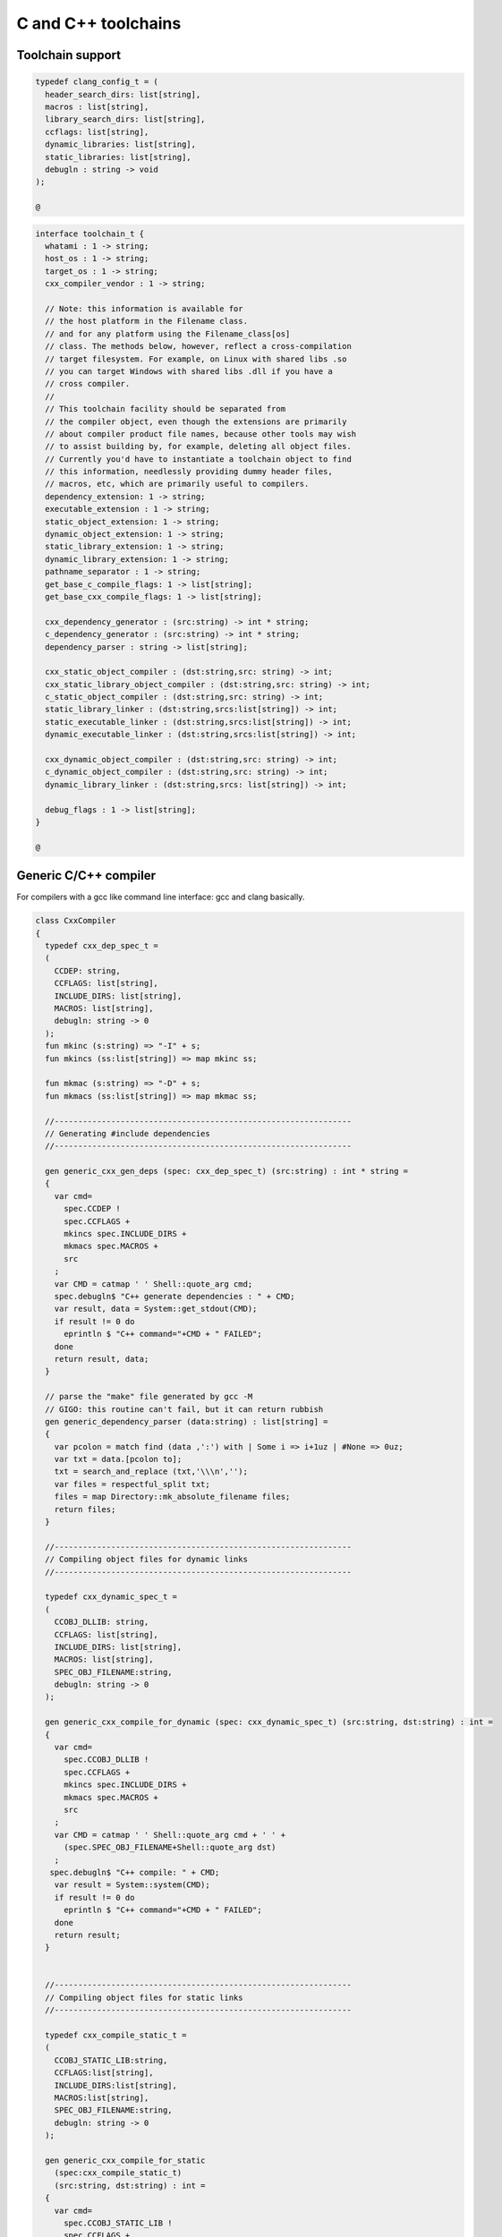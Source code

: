 
====================
C and C++ toolchains
====================







Toolchain support
=================


.. code-block:: felix

   
   typedef clang_config_t = (
     header_search_dirs: list[string],
     macros : list[string],
     library_search_dirs: list[string],
     ccflags: list[string],
     dynamic_libraries: list[string],
     static_libraries: list[string],
     debugln : string -> void
   );
   
   @

.. code-block:: felix

   interface toolchain_t {
     whatami : 1 -> string;
     host_os : 1 -> string;
     target_os : 1 -> string;
     cxx_compiler_vendor : 1 -> string;
   
     // Note: this information is available for
     // the host platform in the Filename class.
     // and for any platform using the Filename_class[os]
     // class. The methods below, however, reflect a cross-compilation
     // target filesystem. For example, on Linux with shared libs .so
     // you can target Windows with shared libs .dll if you have a
     // cross compiler.
     //
     // This toolchain facility should be separated from
     // the compiler object, even though the extensions are primarily
     // about compiler product file names, because other tools may wish
     // to assist building by, for example, deleting all object files.
     // Currently you'd have to instantiate a toolchain object to find
     // this information, needlessly providing dummy header files,
     // macros, etc, which are primarily useful to compilers.
     dependency_extension: 1 -> string;
     executable_extension : 1 -> string;
     static_object_extension: 1 -> string;
     dynamic_object_extension: 1 -> string;
     static_library_extension: 1 -> string;
     dynamic_library_extension: 1 -> string;
     pathname_separator : 1 -> string;
     get_base_c_compile_flags: 1 -> list[string];
     get_base_cxx_compile_flags: 1 -> list[string];
   
     cxx_dependency_generator : (src:string) -> int * string;
     c_dependency_generator : (src:string) -> int * string;
     dependency_parser : string -> list[string];
   
     cxx_static_object_compiler : (dst:string,src: string) -> int;
     cxx_static_library_object_compiler : (dst:string,src: string) -> int;
     c_static_object_compiler : (dst:string,src: string) -> int;
     static_library_linker : (dst:string,srcs:list[string]) -> int;
     static_executable_linker : (dst:string,srcs:list[string]) -> int;
     dynamic_executable_linker : (dst:string,srcs:list[string]) -> int;
   
     cxx_dynamic_object_compiler : (dst:string,src: string) -> int;
     c_dynamic_object_compiler : (dst:string,src: string) -> int;
     dynamic_library_linker : (dst:string,srcs: list[string]) -> int;
   
     debug_flags : 1 -> list[string];
   }
   
   @

Generic C/C++ compiler
======================

For compilers with a gcc like command line interface: 
gcc and clang basically.


.. code-block:: felix

   class CxxCompiler
   {
     typedef cxx_dep_spec_t = 
     (
       CCDEP: string,
       CCFLAGS: list[string],
       INCLUDE_DIRS: list[string],
       MACROS: list[string],
       debugln: string -> 0
     );
     fun mkinc (s:string) => "-I" + s;
     fun mkincs (ss:list[string]) => map mkinc ss;
   
     fun mkmac (s:string) => "-D" + s;
     fun mkmacs (ss:list[string]) => map mkmac ss;
   
     //---------------------------------------------------------------
     // Generating #include dependencies
     //---------------------------------------------------------------
   
     gen generic_cxx_gen_deps (spec: cxx_dep_spec_t) (src:string) : int * string =
     {
       var cmd=
         spec.CCDEP !
         spec.CCFLAGS +
         mkincs spec.INCLUDE_DIRS + 
         mkmacs spec.MACROS + 
         src
       ;
       var CMD = catmap ' ' Shell::quote_arg cmd;
       spec.debugln$ "C++ generate dependencies : " + CMD;
       var result, data = System::get_stdout(CMD);
       if result != 0 do
         eprintln $ "C++ command="+CMD + " FAILED";
       done
       return result, data;
     }
   
     // parse the "make" file generated by gcc -M
     // GIGO: this routine can't fail, but it can return rubbish
     gen generic_dependency_parser (data:string) : list[string] =
     {
       var pcolon = match find (data ,':') with | Some i => i+1uz | #None => 0uz;
       var txt = data.[pcolon to];
       txt = search_and_replace (txt,'\\\n','');
       var files = respectful_split txt;
       files = map Directory::mk_absolute_filename files;
       return files;
     }
   
     //---------------------------------------------------------------
     // Compiling object files for dynamic links
     //---------------------------------------------------------------
   
     typedef cxx_dynamic_spec_t = 
     (
       CCOBJ_DLLIB: string,
       CCFLAGS: list[string],
       INCLUDE_DIRS: list[string],
       MACROS: list[string],
       SPEC_OBJ_FILENAME:string,
       debugln: string -> 0
     );
   
     gen generic_cxx_compile_for_dynamic (spec: cxx_dynamic_spec_t) (src:string, dst:string) : int =
     {
       var cmd=
         spec.CCOBJ_DLLIB !
         spec.CCFLAGS +
         mkincs spec.INCLUDE_DIRS + 
         mkmacs spec.MACROS + 
         src
       ;
       var CMD = catmap ' ' Shell::quote_arg cmd + ' ' +
         (spec.SPEC_OBJ_FILENAME+Shell::quote_arg dst)
       ;
      spec.debugln$ "C++ compile: " + CMD;
       var result = System::system(CMD);
       if result != 0 do
         eprintln $ "C++ command="+CMD + " FAILED";
       done
       return result;
     }
   
   
     //---------------------------------------------------------------
     // Compiling object files for static links
     //---------------------------------------------------------------
   
     typedef cxx_compile_static_t =
     (
       CCOBJ_STATIC_LIB:string,
       CCFLAGS:list[string], 
       INCLUDE_DIRS:list[string],
       MACROS:list[string], 
       SPEC_OBJ_FILENAME:string,
       debugln: string -> 0
     );
   
     gen generic_cxx_compile_for_static 
       (spec:cxx_compile_static_t)
       (src:string, dst:string) : int =
     {
       var cmd=
         spec.CCOBJ_STATIC_LIB !
         spec.CCFLAGS +
         mkincs spec.INCLUDE_DIRS + 
         mkmacs spec.MACROS +
         src
       ;
       var CMD = catmap ' ' Shell::quote_arg cmd + ' ' + 
         (spec.SPEC_OBJ_FILENAME+Shell::quote_arg dst)
       ;
   
       spec.debugln$ "C++ command="+CMD;
       var result=System::system(CMD);
   
       if result != 0 do
         eprintln$ "C++ compilation "+src+" failed";
       done
       return result;
   
     }
   
   
     //---------------------------------------------------------------
     // Making a shared library or DLL
     //---------------------------------------------------------------
   
     typedef link_lib_dynamic_spec_t = 
     (
       CCLINK_DLLIB: string,
       CCFLAGS: list[string],
       EXT_SHARED_OBJ:string,
       SPEC_EXE_FILENAME: string,
       LINK_STRINGS: list[string],
       debugln: string -> 0
     );
   
     gen generic_link_lib_dynamic 
       (spec:link_lib_dynamic_spec_t) 
       (cppos: list[string],
       LINKER_OUTPUT_FILENAME:string)
     : int = 
     {
       var cmd =
         spec.CCLINK_DLLIB !
         spec.CCFLAGS +
         cppos
       ;
       // This weird shit is because Unix use -o filename (space)
       // But Windows uses /Fefilename (no space)
       var CMD = catmap ' ' Shell::quote_arg cmd + ' ' +
         spec.SPEC_EXE_FILENAME+Shell::quote_arg LINKER_OUTPUT_FILENAME+ ' ' +
         catmap ' ' Shell::quote_arg spec.LINK_STRINGS
       ;
       spec.debugln$ "Link command="+CMD;
       var result = System::system(CMD);
       if result != 0 do
         eprintln $ "Dynamic link command="+CMD + " FAILED";
       done
       return result;
     }
   
   
     //---------------------------------------------------------------
     // Making a executable which uses shared libraroes
     //---------------------------------------------------------------
   
     typedef generic_link_exe_dynamic_t =
     (
       CCLINK_STATIC: string, // yeah, weird, but it means linker for executables ..
       CCFLAGS: list[string],
       SPEC_EXE_FILENAME: string,
       LINK_STRINGS: list[string],
       debugln: string->0
     );
   
     gen generic_link_exe_dynamic
       (spec:generic_link_exe_dynamic_t) 
       (cppos:list[string], LINKER_OUTPUT_FILENAME:string) : int =
     {
   /*
   println$ "[generic_link_exe_dynamic] cppos=" + cppos.str;
   println$ "[generic_link_exe_dynamic] link strings=" + spec.LINK_STRINGS.str;
   */
       var CMD =
           Shell::quote_arg spec.CCLINK_STATIC + ' ' +
           catmap ' ' Shell::quote_arg spec.CCFLAGS + ' ' +
           (spec.SPEC_EXE_FILENAME+Shell::quote_arg(LINKER_OUTPUT_FILENAME)) + ' ' +
           catmap ' ' Shell::quote_arg cppos + ' ' +
           catmap ' ' Shell::quote_arg spec.LINK_STRINGS
       ;
   
       spec.debugln$ "Link command="+CMD;
       var result=System::system(CMD);
       if result != 0 do
         eprintln$ "Link command="+CMD+ " FAILED";
       done 
       return result;
     }
   
     //---------------------------------------------------------------
     // Making a fully linked statically executable
     //---------------------------------------------------------------
   
     typedef generic_link_exe_static_t =
     (
       CCLINK_STATIC: string,
       CCFLAGS: list[string],
       SPEC_EXE_FILENAME: string,
       LINK_STRINGS: list[string],
       debugln: string->0
     );
   
     gen generic_link_exe_static 
       (spec:generic_link_exe_static_t) 
       (cppos:list[string], LINKER_OUTPUT_FILENAME:string) : int =
     {
       var CMD =
           Shell::quote_arg spec.CCLINK_STATIC + ' ' +
           catmap ' ' Shell::quote_arg spec.CCFLAGS + ' ' +
           (spec.SPEC_EXE_FILENAME+Shell::quote_arg(LINKER_OUTPUT_FILENAME)) + ' ' +
           catmap ' ' Shell::quote_arg cppos + ' ' +
           catmap ' ' Shell::quote_arg spec.LINK_STRINGS
       ;
   
       spec.debugln$ "Link command="+CMD;
       var result=System::system(CMD);
       if result != 0 do
         eprintln$ "Link command="+CMD+ " FAILED";
       done 
       return result;
     }
   
     //---------------------------------------------------------------
     // Making a library archive
     //---------------------------------------------------------------
     typedef generic_lib_static_t =
     (
       CCLINK_STATIC_LIB: string,
       CCFLAGS : list[string],
       SPEC_LIB_FILENAME: string,
       debugln: string->0
     );
   
     gen generic_static_library 
       (spec:generic_lib_static_t) 
       (cppos:list[string], LINKER_OUTPUT_FILENAME:string) : int =
     {
       var CMD =
           Shell::quote_arg(spec.CCLINK_STATIC_LIB) + ' ' +
           catmap ' ' Shell::quote_arg spec.CCFLAGS + ' ' +
           (spec.SPEC_LIB_FILENAME+Shell::quote_arg(LINKER_OUTPUT_FILENAME)) + ' ' +
           catmap ' ' Shell::quote_arg cppos
       ;
   
       spec.debugln$ "Library archive command="+CMD;
       var result=System::system(CMD);
       if result != 0 do
         eprintln$ "Library archive command="+CMD+ " FAILED";
       done 
       return result;
     }
   
   
   }
   
   @
   

Dependency Checker
==================

The dependency checker is used to examine a single C or C++
source file and check if the file, or any of dependencies,
has changed. To do this it records a dependency file with a ".d"
suffix as its output which lists all the files which are
depended on as well as the command line switches used
to invoke the compiler. The dependent file list is generated
by the underlying compiler, which must support this ability.


.. code-block:: felix

   include "std/felix/toolchain_interface";
   
     gen cxx_depcheck (tc: toolchain_t, src:string, dst:string) : bool = 
     {
       fun == (a:list[string], b:list[string]) =
       { 
         match a,b with
         | #Empty,Empty => return true;
         | Cons (h1,t1), Cons (h2,t2) => 
            if h1 != h2 do
              return false;
            done
            return t1 == t2; // tail call
         | _ =>return false;
         endmatch;
       }
   
       fun maxf (t:double) (f:string) => max (t, FileStat::dfiletime (f, #FileStat::future_time));
   
       var new_switches = cat ' ' #(tc.get_base_cxx_compile_flags);
   
       var result, deps = tc.cxx_dependency_generator (src=src);
       if result != 0 do
         println$ "[flx_depchk] C++ Dependency generator FAILED on " + src;
         return false;
       done
       var newdeps = tc.dependency_parser deps;
       var depfile = dst + ".d";
       var olddeptxt = load depfile;
       var old_switches, olddeps = 
         match filter (fun (s:string)=> s != "") (split (olddeptxt,"\n")) with
         | h ! t => h,t
         | _ => "",Empty[string]
       ;
   
       var samedeps = new_switches == old_switches and newdeps == olddeps;
       //if not samedeps do
       //  println$ "DEPS CHANGED"; 
       //  println$ "Old deps = " + olddeps.str;
       //  println$ "New deps = " + newdeps.str;
       //done
       save$ depfile, new_switches ! newdeps;
       var fresh = samedeps and #{
         var t = fold_left maxf #FileStat::past_time newdeps;
         return t < FileStat::dfiletime (dst, #FileStat::past_time);
       };
       //println$ "[flx] Output " + dst + " is " + if fresh then "FRESH" else "STALE" endif;
       return fresh;
     }
   
     gen c_depcheck (tc: toolchain_t, src:string, dst:string) : bool = 
     {
       fun == (a:list[string], b:list[string]) =
       { 
         match a,b with
         | #Empty,Empty =>  return true;
         | Cons (h1,t1), Cons (h2,t2) => 
            if h1 != h2 do
              return false;
            done
            return t1 == t2; // tail call
         | _ => return false;
         endmatch;
       }
   
       fun maxf (t:double) (f:string) =>
         max(t, FileStat::dfiletime (f, #FileStat::future_time))
       ;
   
       var new_switches = cat ' ' #(tc.get_base_c_compile_flags);
       var result, deps = tc.c_dependency_generator (src=src);
       if result != 0 do
         println$ "[flx_depchk] C Dependency generator FAILED on " + src;
         return false;
       done
       var newdeps = tc.dependency_parser deps;
       var depfile = dst + ".d";
       var olddeptxt = load depfile;
       var old_switches, olddeps = 
         match filter (fun (s:string)=> s != "") (split (olddeptxt,"\n")) with
         | h ! t => h,t
         | _ => "",Empty[string]
       ;
   
       var samedeps = new_switches == old_switches and newdeps == olddeps;
       save$ depfile, new_switches ! newdeps;
       var fresh = samedeps and #{
         var t = fold_left maxf #FileStat::past_time newdeps;
         return t < FileStat::dfiletime (dst, #FileStat::past_time);
       };
       //println$ "[flx] Output " + dst + " is " + if fresh then "FRESH" else "STALE" endif;
       return fresh;
     }
   
   
   @
   

Library Builder
===============

Builds a complete library from a flx_pkgconfig database
specification. Used by the flx_build_rtl tool.


.. code-block:: felix

   include "std/felix/toolchain_clang_config";
   include "std/felix/flx_pkg"; // only for "fix2word_flags"
   include "std/felix/flx_cp";
   include "std/felix/flx/flx_depchk";
   
   class FlxLibBuild
   {
     private fun / (x:string,y:string) => Filename::join(x,y);
   
     noinline gen make_lib 
     (
       db: FlxPkgConfig::FlxPkgConfigQuery_t,  
       toolchain-maker: clang_config_t -> toolchain_t, 
       src_dir:string, 
       target_dir:string, 
       share_rtl:string,
       pkg:string, 
       tmpdir:string,
       static_only:bool,
       debug: bool
     ) () : bool = 
     {
       proc dbug (x:string) => if debug call println$ '[make_lib: '+pkg+']' x;
   
       proc ehandler () {
         eprintln$ "toolchain: make_lib failed, temporary ehandler invoked";
         System::exit 1;
       }
   
   
       println$ "------------";
       println$ "Make lib " + pkg;
       println$ "------------";
       var srcdir = db.getpkgfielddflt ehandler (pkg,"srcdir");
       var srcpath = src_dir / srcdir;
   println$ "[make_lib] source directory " + srcpath;
   
       var build_includes= db.getpkgfield ehandler (pkg,"build_includes");
       var result3,ddeps= db.query$ list$ pkg, "--keepleftmost", "--field=requires_dlibs";
       ddeps = FlxPkg::fix2word_flags ddeps;
       var deps = db.getpkgfield ehandler (pkg,"Requires");
       var result,depdlibs =  db.query("--field=provides_dlib"+deps); // packaged dlibs
       var macros = db.getpkgfield ehandler (pkg,"macros");
       var result2,ccflags = db.query$ list$ pkg, "--keepleftmost", "--field=cflags";
       var config = 
         (
           header_search_dirs= list[string] (target_dir, srcpath, share_rtl)+build_includes,
           macros= macros,
           ccflags = ccflags,
           library_search_dirs= list[string] ("-L"+target_dir), // HACK!!!
           dynamic_libraries= ddeps+depdlibs,
           static_libraries= Empty[string],
           debugln = dbug
         )
       ;
       var toolchain = toolchain-maker config;
       println$ #(toolchain.whatami);
       var headers = db.getpkgfielddflt ehandler (pkg,"headers");
       if headers == "" do headers = r".*\.h(pp)?"; println$ "copying all header files"; done
       var hsrc, hdst = "","";
       match split (headers, ">") with
       | #Empty => ;
       | Cons (h,#Empty) => hsrc = h;
       | Cons (h,Cons (d,#Empty)) => hsrc = h; hdst = d;
       | _ => println$ "Header file too many > characters " + headers;
       endmatch;
   
       if hdst == "" do hdst = "${0}"; done
       println$ "Copying headers " + hsrc + " > " + hdst;
       CopyFiles::copyfiles (srcpath, hsrc,target_dir/hdst,true, true);
   
       var pats = db.getpkgfield ehandler (pkg,"src");
       var pat = catmap '|' (fun (x:string)=>"("+x+")") pats;
     //println$ "Finding Sources in "+srcpath;
     //println$ "Matching pattern "+pat;
       var files = FileSystem::regfilesin (srcpath,pat);
     //println$ "Sources = " + str files;
       if not static_only 
       do 
         begin
           fun objname (file:string) => let 
               dstobj = file.Filename::strip_extension + #(toolchain.dynamic_object_extension) in
               tmpdir/ dstobj
           ;
   
           for file in files do
             var srcfile = srcpath/ file;
             var dst = objname file;
             Directory::mkdirs (Filename::dirname dst);
             match Filename::get_extension srcfile with
             | x when x == ".cc" or x == ".cpp" =>
               var fresh = cxx_depcheck (toolchain, srcfile, dst);
               if fresh do
                 println$ "C++: Up to date [dynamic] " + file " -> " + objname file;
                 result = 0;
               else
                 println$ "C++: Compiling  [dynamic] " + file " -> " + objname file;
                 result = toolchain.cxx_dynamic_object_compiler (src=srcfile, dst=dst);
               done
             | ".c" =>
               fresh = c_depcheck (toolchain, srcfile, dst);
               if fresh do
                 println$ "C:   Up to date [dynamic] " + file " -> " + objname file;
                 result = 0;
               else
                 println$ "C:   Compiling  [dynamic] " + file " -> " + objname file;
                 result = toolchain.c_dynamic_object_compiler (src=srcfile, dst=dst) ;
               done
   
             | x => 
               println$ "Unknown extension " + x; 
               goto bad;
             endmatch
             ;
             if result != 0 do
               println$ "Compiler result " + str result;
               goto bad;
             done
           done
   
           var objs = map objname files;
           var libname = 
             let dlib_root = db.getpkgfield1 ehandler (pkg,"provides_dlib") in
             if prefix (dlib_root,"-l") then "lib"+dlib_root.[2 to]
             elif prefix (dlib_root,"/DEFAULTLIB:") then dlib_root.[12 to]
             else dlib_root 
             endif
             +#(toolchain.dynamic_library_extension)
           ;
           var dstlib = target_dir/libname;
           println$ "Dynamic Linking library " + dstlib;
           result = toolchain.dynamic_library_linker(srcs=objs, dst=dstlib);
           if result != 0 do
             println$ "Linker result " + str result;
             goto bad;
           done
         end 
       done
   
       begin
         fun objname (file:string) => let 
             dstobj = file.Filename::strip_extension + #(toolchain.static_object_extension) in
             tmpdir/ dstobj
         ;
   
         for file in files do
           var srcfile = srcpath/ file;
           var dst = objname file;
           Directory::mkdirs (Filename::dirname dst);
           match Filename::get_extension srcfile with
           | x when x == ".cc" or x == ".cpp" =>
             var fresh = cxx_depcheck (toolchain, srcfile, dst);
             if fresh do
               println$ "C++: Up to date [static] " + file " -> " + objname file;
               result = 0;
             else 
               println$ "C++: Compiling [static] " + file " -> " + objname file;
               result = toolchain.cxx_static_library_object_compiler (src=srcfile, dst=dst);
             done
           | ".c" =>
             fresh = c_depcheck (toolchain, srcfile, dst);
             if fresh do
               println$ "C:   Up to date [static] " + file " -> " + objname file;
               result = 0;
             else
               println$ "C:   Compiling [static] " + file " -> " + objname file;
               result = toolchain.c_static_object_compiler (src=srcfile, dst=dst);
             done
           | x => println$ 
             "Unknown extension " + x; 
             println$ "Compiler result " + str result;
             goto bad;
           endmatch
           ;
           if result != 0 do
             println$ "Compiler result " + str result;
             goto bad;
           done
         done
   
         var objs = map objname files;
         var libname = 
           let dlib_root = db.getpkgfield1 ehandler (pkg,"provides_slib") in
           if prefix (dlib_root,"-l") then  "lib"+dlib_root.[2 to]
           elif prefix (dlib_root,"/DEFAULTLIB:") then dlib_root.[12 to]
           else dlib_root 
           endif
           +#(toolchain.static_library_extension);
         ;
         var dstlib = target_dir/libname;
         println$ "Static Linking Library " + dstlib;
         result = toolchain.static_library_linker(srcs=objs, dst=dstlib);
         if result != 0 do
           println$ "Linker result " + str result;
           goto bad;
         done
       end 
       return true;
   bad:>
       return false;
     }
   }
   
   @
   

Toolchains
==========

Toolchains for specific vendor compilers and operating
system combinations.

Each specific toolchain is an object which implements
the toolchain interface.


Object for gcc on Linux
-----------------------


.. code-block:: felix

   include "std/felix/toolchain_interface";
   include "std/felix/toolchain_clang_config";
   include "std/felix/flx_cxx";
   
   object toolchain_gcc_linux (config:clang_config_t) implements toolchain_t = 
   {
   
     var cxx_compile_warning_flags = list$ "-w",
       "-Wfatal-errors",
       "-Wno-invalid-offsetof",
       "-Wno-parentheses",
       "-Wno-unused-variable",
       "-Wno-unused-label",
       "-Wno-unused-function",
       "-Wno-sign-compare",
       "-Wno-missing-braces"
     ;
     var c_compile_warning_flags = list[string]$ "-w", "-Wfatal-errors";
     var c_compiler = "gcc";
     var cxx_compiler = "g++";
     var linker = "g++";
     var ccflags_for_dynamic_link = list[string] ("-shared");
     var base_c_compile_flags =
       "-D_POSIX" ! "-g" ! "-c" ! "-O1" ! "-fno-common"
       ! "-fno-strict-aliasing" ! (c_compile_warning_flags+config.ccflags)
     ;
     var base_cxx_compile_flags = 
       "-D_POSIX" ! "-g"! "-c" ! "-O1" ! "-fno-common"
       ! "-fno-strict-aliasing" ! "-std=gnu++11" ! (cxx_compile_warning_flags+config.ccflags)
     ;
   
     method fun whatami () => "toolchain_gcc_linux (version 2)";
     method fun host_os () => "LINUX";
     method fun target_os () => "LINUX";
     method fun cxx_compiler_vendor () => "GNU";
   
     method fun dependency_extension () => ".d";
     method fun executable_extension () => "";
     method fun static_object_extension () => "_static.o";
     method fun dynamic_object_extension () => "_dynamic.o";
     method fun static_library_extension () => ".a";
     method fun dynamic_library_extension () => ".so";
     method fun pathname_separator () => "/";
     method fun debug_flags () =>list[string] "-g";
     method fun get_base_c_compile_flags () => base_c_compile_flags;
     method fun get_base_cxx_compile_flags () => base_cxx_compile_flags;
   
   // Boilerplate 
   
     method gen c_dependency_generator (spec:(src:string)) =
     {
        var result, data = 
          CxxCompiler::generic_cxx_gen_deps 
          (
             CCDEP=c_compiler,
             CCFLAGS = "-MM" ! "-D_POSIX" ! config.ccflags,
             INCLUDE_DIRS=config.header_search_dirs,
             MACROS=config.macros,
             debugln = config.debugln
          )
          (spec.src)
        ;
        return result, data;
     }
   
     method gen cxx_dependency_generator (spec:(src:string)) =
     {
        var result, data = 
          CxxCompiler::generic_cxx_gen_deps 
          (
             CCDEP=cxx_compiler,
             CCFLAGS = "-MM" ! "-D_POSIX" ! "-std=gnu++11" ! config.ccflags,
             INCLUDE_DIRS=config.header_search_dirs,
             MACROS=config.macros,
             debugln = config.debugln
          )
          (spec.src)
        ;
        return result, data;
     }
   
     method gen dependency_parser (data:string) : list[string] =>
        CxxCompiler::generic_dependency_parser data
     ;
    
     method gen c_static_object_compiler (spec:(dst:string, src:string)) : int = 
     {
       var result = 
         CxxCompiler::generic_cxx_compile_for_static
         (
           CCOBJ_STATIC_LIB = c_compiler, 
           CCFLAGS = "-fvisibility=hidden" ! base_c_compile_flags,
           INCLUDE_DIRS = config.header_search_dirs,
           MACROS = config.macros,
           SPEC_OBJ_FILENAME = "-o ",
           debugln = config.debugln
         ) 
         (spec.src, spec.dst)
       ;
       return result;
     }
   
     method gen c_dynamic_object_compiler (spec:(dst:string, src:string)) : int = 
     {
       var result = 
         CxxCompiler::generic_cxx_compile_for_dynamic 
         (
           CCOBJ_DLLIB = c_compiler, 
           CCFLAGS = "-fPIC" ! "-fvisibility=hidden" ! base_c_compile_flags,
           INCLUDE_DIRS = config.header_search_dirs,
           MACROS = config.macros,
           SPEC_OBJ_FILENAME = "-o ",
           debugln = config.debugln
         ) 
         (spec.src, spec.dst)
       ;
       return result;
     }
   
   
     method gen cxx_static_object_compiler (spec:(dst:string, src:string)) : int = 
     {
       var result = 
         CxxCompiler::generic_cxx_compile_for_static
         (
           CCOBJ_STATIC_LIB = cxx_compiler, 
           CCFLAGS = "-fvisibility=hidden" !"-g"! "-c" ! "-O1" ! "-fno-common"! "-fno-strict-aliasing" 
             ! "-D_POSIX" ! "-std=gnu++11" ! "-D_GLIBCXX_USE_CXX11_ABI=1"
             ! (cxx_compile_warning_flags+config.ccflags),
           INCLUDE_DIRS = config.header_search_dirs,
           MACROS = config.macros,
           SPEC_OBJ_FILENAME = "-o ",
           debugln = config.debugln
         ) 
         (spec.src, spec.dst)
       ;
       return result;
     }
   
     method gen cxx_static_library_object_compiler (spec:(dst:string, src:string)) : int = 
     {
       var result = 
         CxxCompiler::generic_cxx_compile_for_static
         (
           CCOBJ_STATIC_LIB = cxx_compiler, 
           CCFLAGS = "-fvisibility=hidden" ! "-D_GLIBCXX_USE_CXX11_ABI=1"!base_cxx_compile_flags,
           INCLUDE_DIRS = config.header_search_dirs,
           MACROS = "FLX_STATIC_LINK"+config.macros,
           SPEC_OBJ_FILENAME = "-o ",
           debugln = config.debugln
         ) 
         (spec.src, spec.dst)
       ;
       return result;
     }
   
     method gen cxx_dynamic_object_compiler (spec:(dst:string, src:string)) : int = 
     {
       var result = 
         CxxCompiler::generic_cxx_compile_for_dynamic 
         (
           CCOBJ_DLLIB = linker, 
           CCFLAGS = "-fPIC" ! "-fvisibility=hidden" ! "-D_GLIBCXX_USE_CXX11_ABI=1"! base_cxx_compile_flags,
           INCLUDE_DIRS = config.header_search_dirs,
           MACROS = config.macros,
           SPEC_OBJ_FILENAME = "-o ",
           debugln = config.debugln
         ) 
         (spec.src, spec.dst)
       ;
       return result;
     }
   
     method gen static_library_linker (spec:(dst:string, srcs:list[string])): int =
     {
       var result =
         CxxCompiler::generic_static_library
         (
           CCLINK_STATIC_LIB = "ar", 
           CCFLAGS = list[string]("-rcs"),
           SPEC_LIB_FILENAME = "",
           debugln = config.debugln
         )  
         (spec.srcs, spec.dst)
       ;
       return result;
     } 
   
     method gen static_executable_linker  (spec:(dst:string, srcs:list[string])) : int = 
     {
       var result =
         CxxCompiler::generic_link_exe_static
         (
           CCLINK_STATIC = linker,
           CCFLAGS = Empty[string],
           SPEC_EXE_FILENAME = "-o ",
           LINK_STRINGS = config.library_search_dirs + config.static_libraries,
           debugln = config.debugln
         )  
         (spec.srcs, spec.dst)
       ;
       return result;
     }
   
     method gen dynamic_executable_linker  (spec:(dst:string, srcs:list[string])) : int = 
     {
       var result =
         CxxCompiler::generic_link_exe_dynamic
         (
           CCLINK_STATIC = linker,
           CCFLAGS = Empty[string],
           SPEC_EXE_FILENAME = "-o ",
           LINK_STRINGS = config.library_search_dirs + config.dynamic_libraries,
           debugln = config.debugln
         )  
         (spec.srcs, spec.dst)
       ;
       return result;
     }
   
     method gen dynamic_library_linker (spec:(dst:string,srcs:list[string])) : int = 
     {
       var result = 
         CxxCompiler::generic_link_lib_dynamic 
         (
           CCLINK_DLLIB = linker,
           CCFLAGS = ccflags_for_dynamic_link,
           EXT_SHARED_OBJ = #dynamic_library_extension,
           SPEC_EXE_FILENAME = "-o ",
           LINK_STRINGS = config.library_search_dirs + config.dynamic_libraries, 
           debugln = config.debugln
         )
         (spec.srcs, spec.dst)
       ;
       return result;
     }
   }
   
   @
   

Object for gcc on OSX
---------------------


.. code-block:: felix

   include "std/felix/toolchain_interface";
   include "std/felix/toolchain_clang_config";
   include "std/felix/flx_cxx";
   
   object toolchain_gcc_osx (config:clang_config_t) implements toolchain_t = 
   {
   
     var cxx_compile_warning_flags = list$ "-w",
       "-Wfatal-errors",
       "-Wno-invalid-offsetof"
     ;
     var c_compile_warning_flags = list[string]$ "-w","-Wfatal-errors";
     var c_compiler = "gcc";
     var cxx_compiler = "g++";
     var linker = "g++";
     var ccflags_for_dynamic_link = list[string] ("-dynamiclib");
   
     var base_c_compile_flags =
       "-g"! "-c" ! "-O1" ! "-fno-common"! "-fno-strict-aliasing" ! (c_compile_warning_flags+config.ccflags)
     ;
     var base_cxx_compile_flags =
       "-g"! "-c" ! "-O1" ! "-std=c++11" ! "-fno-common"! "-fno-strict-aliasing" !(cxx_compile_warning_flags+config.ccflags)
     ;
   
     method fun whatami () => "toolchain_gcc_osx (version 2)";
     method fun host_os () => "OSX";
     method fun target_os () => "OSX";
     method fun cxx_compiler_vendor () => "GNU";
   
     method fun dependency_extension () => ".d";
     method fun executable_extension () => "";
     method fun static_object_extension () => "_static.o";
     method fun dynamic_object_extension () => "_dynamic.o";
     method fun static_library_extension () => ".a";
     method fun dynamic_library_extension () => ".dylib";
     method fun pathname_separator () => "/";
     method fun debug_flags () => list[string] "-g";
     method fun get_base_c_compile_flags () => base_c_compile_flags;
     method fun get_base_cxx_compile_flags () => base_cxx_compile_flags;
   
   // Boilerplate 
   
     method gen c_dependency_generator (spec:(src:string)) =
     {
        var result, data = 
          CxxCompiler::generic_cxx_gen_deps 
          (
             CCDEP=c_compiler,
             CCFLAGS = "-MM" ! config.ccflags,
             INCLUDE_DIRS=config.header_search_dirs,
             MACROS=config.macros,
             debugln = config.debugln
          )
          (spec.src)
        ;
        return result , data;
     }
   
     method gen cxx_dependency_generator (spec:(src:string)) =
     {
        var result, data = 
          CxxCompiler::generic_cxx_gen_deps 
          (
             CCDEP=cxx_compiler,
             CCFLAGS = "-MM" ! '-std=c++11' ! config.ccflags,
             INCLUDE_DIRS=config.header_search_dirs,
             MACROS=config.macros,
             debugln = config.debugln
          )
          (spec.src)
        ;
        return result, data;
     }
   
     method gen dependency_parser (data:string) : list[string] =>
        CxxCompiler::generic_dependency_parser data
     ;
    
     method gen c_static_object_compiler (spec:(dst:string, src:string)) : int = 
     {
       var result = 
         CxxCompiler::generic_cxx_compile_for_static
         (
           CCOBJ_STATIC_LIB = c_compiler, 
           CCFLAGS = base_c_compile_flags,
           INCLUDE_DIRS = config.header_search_dirs,
           MACROS = config.macros,
           SPEC_OBJ_FILENAME = "-o ",
           debugln = config.debugln
         ) 
         (spec.src, spec.dst)
       ;
       return result;
     }
   
     method gen c_dynamic_object_compiler (spec:(dst:string, src:string)) : int = 
     {
       var result = 
         CxxCompiler::generic_cxx_compile_for_dynamic 
         (
           CCOBJ_DLLIB = c_compiler, 
           CCFLAGS = "-fPIC" ! "-fvisibility=hidden" ! base_c_compile_flags,
           INCLUDE_DIRS = config.header_search_dirs,
           MACROS = config.macros,
           SPEC_OBJ_FILENAME = "-o ",
           debugln = config.debugln
         ) 
         (spec.src, spec.dst)
       ;
       return result;
     }
   
   
     method gen cxx_static_object_compiler (spec:(dst:string, src:string)) : int = 
     {
       var result = 
         CxxCompiler::generic_cxx_compile_for_static
         (
           CCOBJ_STATIC_LIB = cxx_compiler, 
           CCFLAGS = base_cxx_compile_flags,
           INCLUDE_DIRS = config.header_search_dirs,
           MACROS = config.macros,
           SPEC_OBJ_FILENAME = "-o ",
           debugln = config.debugln
         ) 
         (spec.src, spec.dst)
       ;
       return result;
     }
   
     method gen cxx_static_library_object_compiler (spec:(dst:string, src:string)) : int = 
     {
       var result = 
         CxxCompiler::generic_cxx_compile_for_static
         (
           CCOBJ_STATIC_LIB = cxx_compiler, 
           CCFLAGS = base_cxx_compile_flags,
           INCLUDE_DIRS = config.header_search_dirs,
           MACROS = "FLX_STATIC_LINK" + config.macros,
           SPEC_OBJ_FILENAME = "-o ",
           debugln = config.debugln
         ) 
         (spec.src, spec.dst)
       ;
       return result;
     }
   
   
     method gen cxx_dynamic_object_compiler (spec:(dst:string, src:string)) : int = 
     {
       var result = 
         CxxCompiler::generic_cxx_compile_for_dynamic 
         (
           CCOBJ_DLLIB = linker, 
           CCFLAGS = "-fPIC" ! "-fvisibility=hidden" ! base_cxx_compile_flags,
           INCLUDE_DIRS = config.header_search_dirs,
           MACROS = config.macros,
           SPEC_OBJ_FILENAME = "-o ",
           debugln = config.debugln
         ) 
         (spec.src, spec.dst)
       ;
       return result;
     }
   
     method gen static_library_linker (spec:(dst:string, srcs:list[string])): int =
     {
       var result =
         CxxCompiler::generic_static_library
         (
           CCLINK_STATIC_LIB = "ar", 
           CCFLAGS = list[string]("-rcs"),
           SPEC_LIB_FILENAME = "",
           debugln = config.debugln
         )  
         (spec.srcs, spec.dst)
       ;
       return result;
     } 
   
     method gen static_executable_linker  (spec:(dst:string, srcs:list[string])) : int = 
     {
       var result =
         CxxCompiler::generic_link_exe_static
         (
           CCLINK_STATIC = linker,
           CCFLAGS = Empty[string],
           SPEC_EXE_FILENAME = "-o ",
           LINK_STRINGS = config.library_search_dirs + config.static_libraries,
           debugln = config.debugln
         )  
         (spec.srcs, spec.dst)
       ;
       return result;
     }
   
     method gen dynamic_executable_linker  (spec:(dst:string, srcs:list[string])) : int = 
     {
       var result =
         CxxCompiler::generic_link_exe_dynamic
         (
           CCLINK_STATIC = linker,
           CCFLAGS = Empty[string],
           SPEC_EXE_FILENAME = "-o ",
           LINK_STRINGS = config.library_search_dirs + config.dynamic_libraries,
           debugln = config.debugln
         )  
         (spec.srcs, spec.dst)
       ;
       return result;
     }
   
   
     method gen dynamic_library_linker (spec:(dst:string,srcs:list[string])) : int = 
     {
       var result = 
         CxxCompiler::generic_link_lib_dynamic 
         (
           CCLINK_DLLIB = linker,
           CCFLAGS = ccflags_for_dynamic_link,
           EXT_SHARED_OBJ = #dynamic_library_extension,
           SPEC_EXE_FILENAME = "-o ",
           LINK_STRINGS = config.library_search_dirs + config.dynamic_libraries, 
           debugln = config.debugln
         )
         (spec.srcs, spec.dst)
       ;
       return result;
     }
   }
   
   @
   

Object for clang on Linux
-------------------------


.. code-block:: felix

   include "std/felix/toolchain_interface";
   include "std/felix/toolchain_clang_config";
   include "std/felix/flx_cxx";
   
   object toolchain_clang_linux (config:clang_config_t) implements toolchain_t = 
   {
   
     var cxx_compile_warning_flags = list$  "-w",
       "-Wfatal-errors",
       "-Wno-invalid-offsetof",
       "-Wno-logical-op-parentheses",
       "-Wno-bitwise-op-parentheses",
       "-Wno-parentheses-equality",
       "-Wno-parentheses",
       "-Wno-return-stack-address",
       "-Wno-tautological-compare",
       "-Wno-return-type-c-linkage",
       "-Wno-unused-variable",
       "-Wno-unused-function",
       "-Wno-c++11-narrowing",
       "-Wno-missing-braces"
     ;
     var c_compile_warning_flags = list[string]$ "-w","-Wfatal-errors";
     var c_compiler = "clang";
     var cxx_compiler = "clang++";
     var linker = "clang++";
     var ccflags_for_dynamic_link = list[string] ("-shared");
   
     var base_cxx_compile_flags =  
        "-std=c++11"! "-g"! "-c" ! "-O1" ! "-fno-common"! "-fno-strict-aliasing" ! (cxx_compile_warning_flags+config.ccflags)
     ;
   
     var base_c_compile_flags =  
        "-g"! "-c" ! "-O1" ! "-fno-common"! "-fno-strict-aliasing" ! (c_compile_warning_flags+config.ccflags)
     ;
   
   
     method fun whatami () => "toolchain_clang_linux (version 2)";
     method fun host_os () => "LINUX";
     method fun target_os () => "LINUX";
     method fun cxx_compiler_vendor () => "clang";
   
     method fun dependency_extension () => ".d";
     method fun executable_extension () => "";
     method fun static_object_extension () => "_static.o";
     method fun dynamic_object_extension () => "_dynamic.o";
     method fun static_library_extension () => ".a";
     method fun dynamic_library_extension () => ".so";
     method fun pathname_separator () => "/";
     method fun debug_flags () => list[string] "-g";
     method fun get_base_c_compile_flags () => base_c_compile_flags;
     method fun get_base_cxx_compile_flags () => base_cxx_compile_flags;
   
   // Boilerplate 
   
     method gen c_dependency_generator (spec:(src:string)) =
     {
        var result, data = 
          CxxCompiler::generic_cxx_gen_deps 
          (
             CCDEP=c_compiler,
             CCFLAGS = "-MM" ! config.ccflags,
             INCLUDE_DIRS=config.header_search_dirs,
             MACROS=config.macros,
             debugln = config.debugln
          )
          (spec.src)
        ;
        return result, data;
     }
   
     method gen cxx_dependency_generator (spec:(src:string)) =
     {
        var result, data = 
          CxxCompiler::generic_cxx_gen_deps 
          (
             CCDEP=cxx_compiler,
             CCFLAGS = "-MM" ! "-std=c++11" ! config.ccflags,
             INCLUDE_DIRS=config.header_search_dirs,
             MACROS=config.macros,
             debugln = config.debugln
          )
          (spec.src)
        ;
        return result, data;
     }
   
     method gen dependency_parser (data:string) : list[string] =>
        CxxCompiler::generic_dependency_parser data
     ;
    
     method gen c_static_object_compiler (spec:(dst:string, src:string)) : int = 
     {
       var result = 
         CxxCompiler::generic_cxx_compile_for_static
         (
           CCOBJ_STATIC_LIB = c_compiler, 
           CCFLAGS = base_c_compile_flags,
           INCLUDE_DIRS = config.header_search_dirs,
           MACROS = config.macros,
           SPEC_OBJ_FILENAME = "-o ",
           debugln = config.debugln
         ) 
         (spec.src, spec.dst)
       ;
       return result;
     }
   
     method gen c_dynamic_object_compiler (spec:(dst:string, src:string)) : int = 
     {
       var result = 
         CxxCompiler::generic_cxx_compile_for_dynamic 
         (
           CCOBJ_DLLIB = c_compiler, 
           CCFLAGS = "-fPIC" ! "-fvisibility=hidden" ! base_c_compile_flags,
           INCLUDE_DIRS = config.header_search_dirs,
           MACROS = config.macros,
           SPEC_OBJ_FILENAME = "-o ",
           debugln = config.debugln
         ) 
         (spec.src, spec.dst)
       ;
       return result;
     }
   
   
     method gen cxx_static_object_compiler (spec:(dst:string, src:string)) : int = 
     {
       var result = 
         CxxCompiler::generic_cxx_compile_for_static
         (
           CCOBJ_STATIC_LIB = cxx_compiler, 
           CCFLAGS = base_cxx_compile_flags,
           INCLUDE_DIRS = config.header_search_dirs,
           MACROS = config.macros,
           SPEC_OBJ_FILENAME = "-o ",
           debugln = config.debugln
         ) 
         (spec.src, spec.dst)
       ;
       return result;
     }
   
     method gen cxx_static_library_object_compiler (spec:(dst:string, src:string)) : int = 
     {
       var result = 
         CxxCompiler::generic_cxx_compile_for_static
         (
           CCOBJ_STATIC_LIB = cxx_compiler, 
           CCFLAGS = base_cxx_compile_flags,
           INCLUDE_DIRS = config.header_search_dirs,
           MACROS = "FLX_STATIC_LINK" + config.macros,
           SPEC_OBJ_FILENAME = "-o ",
           debugln = config.debugln
         ) 
         (spec.src, spec.dst)
       ;
       return result;
     }
   
   
     method gen cxx_dynamic_object_compiler (spec:(dst:string, src:string)) : int = 
     {
       var result = 
         CxxCompiler::generic_cxx_compile_for_dynamic 
         (
           CCOBJ_DLLIB = linker, 
           CCFLAGS = "-fPIC" ! "-fvisibility=hidden" ! base_cxx_compile_flags,
           INCLUDE_DIRS = config.header_search_dirs,
           MACROS = config.macros,
           SPEC_OBJ_FILENAME = "-o ",
           debugln = config.debugln
         ) 
         (spec.src, spec.dst)
       ;
       return result;
     }
   
     method gen static_library_linker (spec:(dst:string, srcs:list[string])): int =
     {
       var result =
         CxxCompiler::generic_static_library
         (
           CCLINK_STATIC_LIB = "ar", 
           CCFLAGS = list[string]("-rcs"),
           SPEC_LIB_FILENAME = "",
           debugln = config.debugln
         )  
         (spec.srcs, spec.dst)
       ;
       return result;
     } 
   
     method gen static_executable_linker  (spec:(dst:string, srcs:list[string])) : int = 
     {
       var result =
         CxxCompiler::generic_link_exe_static
         (
           CCLINK_STATIC = linker,
           CCFLAGS = Empty[string],
           SPEC_EXE_FILENAME = "-o ",
           LINK_STRINGS = config.library_search_dirs + config.static_libraries,
           debugln = config.debugln
         )  
         (spec.srcs, spec.dst)
       ;
       return result;
     }
   
     method gen dynamic_executable_linker  (spec:(dst:string, srcs:list[string])) : int = 
     {
       var result =
         CxxCompiler::generic_link_exe_dynamic
         (
           CCLINK_STATIC = linker,
           CCFLAGS = Empty[string],
           SPEC_EXE_FILENAME = "-o ",
           LINK_STRINGS = config.library_search_dirs + config.dynamic_libraries,
           debugln = config.debugln
         )  
         (spec.srcs, spec.dst)
       ;
       return result;
     }
   
   
     method gen dynamic_library_linker (spec:(dst:string,srcs:list[string])) : int = 
     {
       var result = 
         CxxCompiler::generic_link_lib_dynamic 
         (
           CCLINK_DLLIB = linker,
           CCFLAGS = ccflags_for_dynamic_link,
           EXT_SHARED_OBJ = #dynamic_library_extension,
           SPEC_EXE_FILENAME = "-o ",
           LINK_STRINGS = config.library_search_dirs + config.dynamic_libraries, 
           debugln = config.debugln
         )
         (spec.srcs, spec.dst)
       ;
       return result;
     }
   }
   
   @
   

Object for clang on OSX
-----------------------


.. code-block:: felix

   include "std/felix/toolchain_interface";
   include "std/felix/toolchain_clang_config";
   include "std/felix/flx_cxx";
   
   object toolchain_clang_osx (config:clang_config_t) implements toolchain_t = 
   {
   
     var cxx_compile_warning_flags = list$ 
       "-w", // turn off all the warnings (but not hard errors)
       "-Wfatal-errors", // stop compiling on the first hard error
       "-Wno-return-type-c-linkage",
       "-Wno-invalid-offsetof"
     ;
     var c_compile_warning_flags = list$ "-w",
       "-Wfatal-errors", 
       "-Wno-array-bounds"
     ;
   
     var c_compiler = "clang";
     var cxx_compiler = "clang++";
     var linker = "clang++";
     var ccflags_for_dynamic_link = list[string] ("-dynamiclib");
     var base_c_compile_flags = 
       "-g"! "-c" ! "-O1" ! "-fno-common"! "-fno-strict-aliasing" ! (c_compile_warning_flags+config.ccflags)
     ;
   
     var base_cxx_compile_flags = 
       "-g"! "-c" ! "-O1" ! "-fno-common"! "-fno-strict-aliasing" ! "-std=c++11" ! (cxx_compile_warning_flags+config.ccflags)
     ;
   
     method fun whatami () => "toolchain_clang_osx (version 2)";
     method fun host_os () => "OSX";
     method fun target_os () => "OSX";
     method fun cxx_compiler_vendor () => "clang";
   
     method fun dependency_extension () => ".d";
     method fun executable_extension () => "";
     method fun static_object_extension () => "_static.o";
     method fun dynamic_object_extension () => "_dynamic.o";
     method fun static_library_extension () => ".a";
     method fun dynamic_library_extension () => ".dylib";
     method fun pathname_separator () => "/";
     method fun debug_flags () => list[string] "-g";
     method fun get_base_c_compile_flags () => base_c_compile_flags;
     method fun get_base_cxx_compile_flags () => base_cxx_compile_flags;
   
   // Boilerplate 
   
     method gen c_dependency_generator (spec:(src:string)) : int * string =
     {
        var result, data = 
          CxxCompiler::generic_cxx_gen_deps 
          (
             CCDEP=c_compiler,
             CCFLAGS = "-MM" ! config.ccflags,
             INCLUDE_DIRS=config.header_search_dirs,
             MACROS=config.macros,
             debugln = config.debugln
          )
          (spec.src)
        ;
        return result,  data;
     }
   
     method gen cxx_dependency_generator (spec:(src:string)) : int * string =
     {
        var result, data = 
          CxxCompiler::generic_cxx_gen_deps 
          (
             CCDEP=cxx_compiler,
             CCFLAGS = "-MM" ! "-std=c++11" ! config.ccflags,
             INCLUDE_DIRS=config.header_search_dirs,
             MACROS=config.macros,
             debugln = config.debugln
          )
          (spec.src)
        ;
        return result, data;
     }
   
     method gen dependency_parser (data:string) : list[string] =>
        CxxCompiler::generic_dependency_parser data
     ;
     
     method gen c_static_object_compiler (spec:(dst:string, src:string)) : int = 
     {
       var result = 
         CxxCompiler::generic_cxx_compile_for_static
         (
           CCOBJ_STATIC_LIB = c_compiler, 
           CCFLAGS = base_c_compile_flags,
           INCLUDE_DIRS = config.header_search_dirs,
           MACROS = config.macros,
           SPEC_OBJ_FILENAME = "-o ",
           debugln = config.debugln
         ) 
         (spec.src, spec.dst)
       ;
       return result;
     }
   
     method gen c_dynamic_object_compiler (spec:(dst:string, src:string)) : int = 
     {
       var result = 
         CxxCompiler::generic_cxx_compile_for_dynamic 
         (
           CCOBJ_DLLIB = c_compiler, 
           CCFLAGS = "-fPIC" ! "-fvisibility=hidden" ! base_c_compile_flags,
           INCLUDE_DIRS = config.header_search_dirs,
           MACROS = config.macros,
           SPEC_OBJ_FILENAME = "-o ",
           debugln = config.debugln
         ) 
         (spec.src, spec.dst)
       ;
       return result;
     }
   
   
     method gen cxx_static_object_compiler (spec:(dst:string, src:string)) : int = 
     {
       var result = 
         CxxCompiler::generic_cxx_compile_for_static
         (
           CCOBJ_STATIC_LIB = cxx_compiler, 
           CCFLAGS = base_cxx_compile_flags,
           INCLUDE_DIRS = config.header_search_dirs,
           MACROS = config.macros,
           SPEC_OBJ_FILENAME = "-o ",
           debugln = config.debugln
         ) 
         (spec.src, spec.dst)
       ;
       return result;
     }
   
     method gen cxx_static_library_object_compiler (spec:(dst:string, src:string)) : int = 
     {
       var result = 
         CxxCompiler::generic_cxx_compile_for_static
         (
           CCOBJ_STATIC_LIB = cxx_compiler, 
           CCFLAGS = base_cxx_compile_flags,
           INCLUDE_DIRS = config.header_search_dirs,
           MACROS = "FLX_STATIC_LINK"+config.macros,
           SPEC_OBJ_FILENAME = "-o ",
           debugln = config.debugln
         ) 
         (spec.src, spec.dst)
       ;
       return result;
     }
   
   
     method gen cxx_dynamic_object_compiler (spec:(dst:string, src:string)) : int = 
     {
       var result = 
         CxxCompiler::generic_cxx_compile_for_dynamic 
         (
           CCOBJ_DLLIB = linker, 
           CCFLAGS = "-fPIC" ! "-fvisibility=hidden" ! base_cxx_compile_flags,
           INCLUDE_DIRS = config.header_search_dirs,
           MACROS = config.macros,
           SPEC_OBJ_FILENAME = "-o ",
           debugln = config.debugln
         ) 
         (spec.src, spec.dst)
       ;
       return result;
     }
   
     method gen static_library_linker (spec:(dst:string, srcs:list[string])): int =
     {
       var result =
         CxxCompiler::generic_static_library
         (
           CCLINK_STATIC_LIB = "ar", 
           CCFLAGS = list[string]("-rcs"),
           SPEC_LIB_FILENAME = "",
           debugln = config.debugln
         )  
         (spec.srcs, spec.dst)
       ;
       return result;
     } 
   
     method gen static_executable_linker  (spec:(dst:string, srcs:list[string])) : int = 
     {
       var result =
         CxxCompiler::generic_link_exe_static
         (
           CCLINK_STATIC = linker,
           CCFLAGS = Empty[string],
           SPEC_EXE_FILENAME = "-o ",
           LINK_STRINGS = config.library_search_dirs + config.static_libraries,
           debugln = config.debugln
         )  
         (spec.srcs, spec.dst)
       ;
       return result;
     }
   
     method gen dynamic_executable_linker  (spec:(dst:string, srcs:list[string])) : int = 
     {
       var result =
         CxxCompiler::generic_link_exe_dynamic
         (
           CCLINK_STATIC = linker,
           CCFLAGS = Empty[string],
           SPEC_EXE_FILENAME = "-o ",
           LINK_STRINGS = config.library_search_dirs + config.dynamic_libraries,
           debugln = config.debugln
         )  
         (spec.srcs, spec.dst)
       ;
       return result;
     }
   
   
     method gen dynamic_library_linker (spec:(dst:string,srcs:list[string])) : int = 
     {
       var result = 
         CxxCompiler::generic_link_lib_dynamic
         (
           CCLINK_DLLIB = linker,
           CCFLAGS = ccflags_for_dynamic_link,
           EXT_SHARED_OBJ = #dynamic_library_extension,
           SPEC_EXE_FILENAME = "-o ",
           LINK_STRINGS = config.library_search_dirs + config.dynamic_libraries, 
           debugln = config.debugln
         )
         (spec.srcs, spec.dst)
       ;
       return result;
     }
   }
   
   @

Cygwin interface.
-----------------


.. code-block:: felix

   class Cygwin
   {
     requires package "cygwin";
   
     // outputs absolute filenames: src,dst
     private gen p_cygwin_to_win32: +char * +char * size -> int = 
        "cygwin_conv_path(CCP_POSIX_TO_WIN_A || CCP_ABSOLUTE,$1,$2,$3)"
     ;
     private gen p_win32_to_cygwin: +char * +char * size -> int = 
       "cygwin_conv_path(CCP_WIN_TO_POSIX)A || CCP_ABSOLUTE,$1,$2,$3)"
     ;
   
     // This function should ALWAYS work
     fun cygwin_to_win32 (var s:string) = 
     {
        var outbuf : +char;
        var psiz = p_cygwin_to_win32 (s.cstr,outbuf,0uz);
        outbuf = array_alloc[char] psiz; 
        var err = p_cygwin_to_win32 (s.cstr,outbuf,psiz.size);
        assert err == 0; // hackery!
        var t = string outbuf;
        free outbuf;
        return t;
     }
   
     // This function has two kinds of output:
     // if the win32 filename is inside C:/cygwin we get name relative to /
     // if the filename is outside, we get /cygdrive/driveletter/rest-of-path
     fun win32_to_cygwin(var s:string) = 
     {
        var outbuf : +char;
        var psiz = p_win32_to_cygwin(s.cstr,outbuf,0uz);
        outbuf = array_alloc[char] psiz; 
        var err = p_win32_to_cygwin(s.cstr,outbuf,psiz.size);
        assert err == 0; // hackery!
        var t = string outbuf;
        free outbuf;
        return t;
     }
   }
   @
   

Cygwin config
-------------


.. code-block:: text

   Descriptrion: Cygwin Dll
   provides_dlib: -L/usr/bin -lcygwin
   includes: '"sys/cygwin.h"' 
   @
   
   

Object for MSVC++ on Windows
----------------------------


.. code-block:: felix

   include "std/felix/toolchain_interface";
   include "std/felix/toolchain_clang_config";
   include "std/felix/flx_cxx";
   
   object toolchain_msvc_win32 (config:clang_config_t) implements toolchain_t = 
   {
   
     var c_compiler = "cl";
     var cxx_compiler = "cl";
     var linker = "cl";
     var base_c_compile_flags = Empty[string];
     var base_cxx_compile_flags = Empty[string];
   
     method fun whatami () => "toolchain_msvc_win32 (version 2)";
     method fun host_os () => "Win32";
     method fun target_os () => "Win32";
     method fun cxx_compiler_vendor () => "microsoft";
   
     method fun dependency_extension () => ".d";
     method fun executable_extension () => ".exe";
     method fun static_object_extension () => "_static.obj";
     method fun dynamic_object_extension () => "_dynamic.obj";
     method fun static_library_extension () => ".lib";
     method fun dynamic_library_extension () => ".dll";
     method fun pathname_separator () => "\\";
     method fun debug_flags () => list[string] "-g";
     method fun get_base_c_compile_flags () => base_c_compile_flags;
     method fun get_base_cxx_compile_flags () => base_cxx_compile_flags;
   
     var include_switches = map (fun (s:string) => "/I"+s) config.header_search_dirs;
     include_switches = include_switches + filter 
       (fun (s:string)=> prefix (s,"/I") or prefix (s,"-I")) 
       config.ccflags
     ;
   
     var macros = map (fun (s:string) => "/D"+s) config.macros;
     // for executable
     var static_link_strings = 
       let fun fixup (s:string) => if prefix (s,"-L") then "/LIBPATH:"+s.[2 to] else s in
       map fixup (config.library_search_dirs + config.static_libraries)
     ;
     // for DLL
     var dynamic_link_strings = 
       let fun fixup (s:string) => if prefix (s,"-L") then "/LIBPATH:"+s.[2 to] else s in
       map fixup (config.library_search_dirs + config.dynamic_libraries)
     ;
   
     gen xpopen(cmd:list[string]) = {
       //var CMD = catmap ' ' Shell::quote_arg cmd;
       var CMD = strcat ' ' cmd;
       var result, data = System::get_stdout(CMD);
       if result != 0 do
         eprintln $ "Shell command="+CMD + " FAILED";
       done
       return result, data;
     }
   
     gen shell(cmd:list[string]) = {
       var CMD = catmap ' ' Shell::quote_arg cmd;
       var result = System::system(CMD);
       if result != 0 do
         eprintln $ "Shell command="+CMD + " FAILED";
       done
       return result;
     }
   
     proc checkwarn (result:int, text:string)
     {
       if result != 0 do 
          print text;
       else
         for line in split(text,char "\n") do
           if 
             stl_find (line,"warning") != stl_npos or 
             stl_find (line, "note:") != stl_npos 
           do
             eprintln$ line;
           done
         done
       done
     }
   
   // Boilerplate 
   
     method gen c_dependency_generator (spec:(src:string)) : int * string =
     {
       var cmd :list[string] = ("cl.exe" ! "/nologo" ! "/MDd" ! "/Zs" ! "/showIncludes" ! "/c" ! "/Tc"+spec.src ! macros) + 
          include_switches; 
       var result,text =xpopen cmd;
       return result,text;
     }
   
     method gen cxx_dependency_generator (spec:(src:string)) : int * string =
     {
       var cmd : list[string] = ("cl.exe" ! "/nologo" ! "/wd4190" ! "/MDd" ! "/Zs" ! "/showIncludes" ! "/c" ! "/EHs" ! macros) + 
         include_switches + (spec.src ! Empty[string]); 
       var result,text =xpopen cmd;
       return result,text;
     }
   
     method gen dependency_parser (data:string) : list[string] = {
      var lines = split (data, "\n");
      var files = Empty[string];
      for line in lines do
        if prefix (line, "Note: including file: ") do
          var name = strip (line.[22 to]);
          if not prefix (name,"C:\\Program Files") 
          and not prefix (name,"c:\\program files") 
          do
            if name not in files do
              files = name ! files;
            done
          done
        done
      done
      return rev files;
     }
     
     method gen c_static_object_compiler (spec:(dst:string, src:string)) : int = 
     {
       var result,text = xpopen$ ("cl.exe" ! "/nologo" ! "/DFLX_STATIC_LINK" ! "/MDd" ! "/Zi" ! "/c" ! "/Tc"+spec.src ! macros) + 
         include_switches + ("/Fo"+spec.dst);
       checkwarn(result,text);
       return result;
     }
   
     method gen c_dynamic_object_compiler (spec:(dst:string, src:string)) : int = 
     {
       var result,text =xpopen$ ("cl.exe" ! "/nologo" ! "/MDd" ! "/Zi" ! "/c" ! "/Tc"+spec.src ! macros) + 
          include_switches + ("/Fo"+spec.dst); 
       checkwarn(result,text);
       return result;
     }
   
   
     method gen cxx_static_object_compiler (spec:(dst:string, src:string)) : int = 
     {
       var result,text =xpopen$ ("cl.exe" ! "/nologo" ! "/wd4190" ! "/DFLX_STATIC_LINK" ! "/MDd" ! "/Zi" ! "/c" ! "/EHs" ! macros) + 
         include_switches + spec.src + ("/Fo"+spec.dst); 
       checkwarn(result,text);
       return result;
     }
   
     method gen cxx_static_library_object_compiler (spec:(dst:string, src:string)) : int = 
     {
       var result,text =xpopen$ ("cl.exe" ! "/nologo" ! "/wd4190" ! "/DFLX_STATIC_LINK" ! "/MDd" ! "/Zi" ! "/c" ! "/EHs" ! macros) + 
          include_switches + (spec.src ! ("/Fo"+spec.dst) ! Empty[string]); 
       checkwarn(result,text);
       return result;
     }
   
     method gen cxx_dynamic_object_compiler (spec:(dst:string, src:string)) : int = 
     {
       var result,text =xpopen$ ("cl.exe" ! "/nologo" ! "/wd4190" ! "/MDd" ! "/Zi" ! "/c" ! "/EHs" ! macros) + 
         include_switches + (spec.src ! ("/Fo"+spec.dst) ! Empty[string]); 
       checkwarn(result,text);
       return result;
     }
   
     method gen static_library_linker (spec:(dst:string, srcs:list[string])): int =
     {
       var result,text =xpopen$ "lib.exe" ! "/OUT:"+spec.dst ! spec.srcs; 
       checkwarn(result,text);
       return result;
     } 
   
     method gen static_executable_linker  (spec:(dst:string, srcs:list[string])) : int = 
     {
       // Windows requires the object files before the /link and the libraries after
       // our generic interface can't deal with that so we have to parse ..
       var link_specs = Empty[string];
       var obj_specs = Empty[string];
       for term in spec.srcs + static_link_strings do
         if prefix (term, "/DEFAULTLIB:") do link_specs += term;
         elif prefix (term, "/LIBPATH:") do link_specs += term;
         elif suffix (term, ".obj") or suffix (term, ".obj") do obj_specs += term;
         else
           obj_specs += term; // dunno what to do with it!
         done
       done
       var result,text =xpopen$  "cl.exe" ! "/nologo" ! "/DFLX_STATIC_LINK" ! "/MDd" ! obj_specs + ("/Fe"+spec.dst) + "/link" + link_specs;
       checkwarn(result,text);
       return result;
     }
   
     method gen dynamic_executable_linker  (spec:(dst:string, srcs:list[string])) : int = 
     {
       // Windows requires the object files before the /link and the libraries after
       // our generic interface can't deal with that so we have to parse ..
       var link_specs = Empty[string];
       var obj_specs = Empty[string];
       for term in spec.srcs + static_link_strings do
         if prefix (term, "/DEFAULTLIB:") do link_specs += term;
         elif prefix (term, "/LIBPATH:") do link_specs += term;
         elif suffix (term, ".obj") or suffix (term, ".obj") do obj_specs += term;
         else
           obj_specs += term; // dunno what to do with it!
         done
       done
       var result,text = xpopen$ "cl.exe" ! "/nologo" ! "/MDd" ! obj_specs + ("/Fe"+spec.dst) + "/link" + link_specs;
       checkwarn(result,text);
       return result;
     }
   
     method gen dynamic_library_linker (spec:(dst:string,srcs:list[string])) : int = 
     {
       var result,text =xpopen$  "cl.exe" ! "/nologo" ! "/MDd" ! spec.srcs + ("/Fe"+spec.dst) +  "/link" + "/DLL" + dynamic_link_strings;
       checkwarn(result,text);
       return result;
     }
   }
   
   @
   

Object for clang on iOS
-----------------------


.. code-block:: felix

   include "std/felix/toolchain_interface";
   include "std/felix/toolchain_clang_config";
   include "std/felix/flx_cxx";
   
   object toolchain_clang_apple_iOS_maker (sdk_tag:string, archs:list[string])
     (config:clang_config_t) implements toolchain_t = 
   {
     //eprintln$ "toolchain_clang_apple_iOS_maker sdk=" + sdk_tag + ", arches=" + archs.str;
     gen get (s:string):string = {
       var err, res = System::get_stdout s;
       if err != 0 do
         var msg = "Abort: Error executing shell command " + s;
         eprintln$ msg; 
         System::abort;
       done
       return res;
     }
   
     var clang = strip(get("xcrun --sdk " + sdk_tag + " --find clang"));
     var clangxx = strip(get("xcrun --sdk " + sdk_tag + " --find clang++"));
     var sdk = strip(get("xcrun --sdk " + sdk_tag + " --show-sdk-path"));
   
     //eprintln$ "C compiler " + clang;
     //eprintln$ "C++ compiler " + clangxx;
     //eprintln$ "sdk path " + sdk;
   
     var cxx_compile_warning_flags = list$ 
       "-w", // turn off all the warnings (but not hard errors)
       "-Wfatal-errors", // stop compiling on the first hard error
       "-Wno-return-type-c-linkage",
       "-Wno-invalid-offsetof"
     ;
     var c_compile_warning_flags = list$ "-w",
       "-Wfatal-errors", 
       "-Wno-array-bounds"
     ;
   
     var c_compiler = clang;
     var cxx_compiler = clangxx;
     var linker = clangxx;
     var archlist = rev (fold_left (fun (acc:list[string]) (arch:string) => arch ! "-arch" ! acc) Empty[string] archs);
   
     var ccflags_for_dynamic_link = list[string]("-dynamiclib", "-isysroot", sdk) + archlist;
     var base_c_compile_flags = 
       "-g"! "-c" ! "-isysroot" ! sdk ! "-O1" ! 
       "-fno-common"! "-fno-strict-aliasing" ! "-fembed-bitcode" ! 
       (archlist + c_compile_warning_flags+config.ccflags)
     ;
     var base_cxx_compile_flags = 
       "-g"! "-c" ! "-isysroot" ! sdk ! "-O1" ! 
       "-fno-common"! "-fno-strict-aliasing" ! "-fembed-bitcode" ! "-std=c++11" !  
       (archlist + cxx_compile_warning_flags+config.ccflags)
     ;
   
     method fun whatami () => "toolchain_clang_apple_iOS sdk="+sdk_tag+", archs="+cat "," archs;
     method fun host_os () => "OSX";
     method fun target_os () => "iOS";
     method fun cxx_compiler_vendor () => "clang";
   
     method fun dependency_extension () => ".d";
     method fun executable_extension () => "";
     method fun static_object_extension () => "_static.o";
     method fun dynamic_object_extension () => "_dynamic.o";
     method fun static_library_extension () => ".a";
     method fun dynamic_library_extension () => ".dylib";
     method fun pathname_separator () => "/";
     method fun debug_flags () => list[string] "-g";
     method fun get_base_c_compile_flags () => base_c_compile_flags;
     method fun get_base_cxx_compile_flags () => base_cxx_compile_flags;
   
   // Boilerplate 
   
     method gen c_dependency_generator (spec:(src:string)) : int * string =
     {
        var result, data = 
          CxxCompiler::generic_cxx_gen_deps 
          (
             CCDEP=c_compiler,
             CCFLAGS = "-isysroot" ! sdk ! "-MM" ! config.ccflags,
             INCLUDE_DIRS=config.header_search_dirs,
             MACROS=config.macros,
             debugln = config.debugln
          )
          (spec.src)
        ;
        return result,  data;
     }
   
     method gen cxx_dependency_generator (spec:(src:string)) : int * string =
     {
        var result, data = 
          CxxCompiler::generic_cxx_gen_deps 
          (
             CCDEP=cxx_compiler,
             CCFLAGS = "-std=c++11" ! "-isysroot" ! sdk ! "-MM" ! config.ccflags,
             INCLUDE_DIRS=config.header_search_dirs,
             MACROS=config.macros,
             debugln = config.debugln
          )
          (spec.src)
        ;
        return result, data;
     }
   
     method gen dependency_parser (data:string) : list[string] =>
        CxxCompiler::generic_dependency_parser data
     ;
     
     method gen c_static_object_compiler (spec:(dst:string, src:string)) : int = 
     {
       var result = 
         CxxCompiler::generic_cxx_compile_for_static
         (
           CCOBJ_STATIC_LIB = c_compiler, 
           CCFLAGS = base_c_compile_flags,
           INCLUDE_DIRS = config.header_search_dirs,
           MACROS = config.macros,
           SPEC_OBJ_FILENAME = "-o ",
           debugln = config.debugln
         ) 
         (spec.src, spec.dst)
       ;
       return result;
     }
   
     method gen c_dynamic_object_compiler (spec:(dst:string, src:string)) : int = 
     {
       var result = 
         CxxCompiler::generic_cxx_compile_for_dynamic 
         (
           CCOBJ_DLLIB = c_compiler, 
           CCFLAGS = "-fPIC" ! "-fvisibility=hidden" ! base_c_compile_flags,
           INCLUDE_DIRS = config.header_search_dirs,
           MACROS = config.macros,
           SPEC_OBJ_FILENAME = "-o ",
           debugln = config.debugln
         ) 
         (spec.src, spec.dst)
       ;
       return result;
     }
   
   
     method gen cxx_static_object_compiler (spec:(dst:string, src:string)) : int = 
     {
       var result = 
         CxxCompiler::generic_cxx_compile_for_static
         (
           CCOBJ_STATIC_LIB = cxx_compiler, 
           CCFLAGS = base_cxx_compile_flags,
           INCLUDE_DIRS = config.header_search_dirs,
           MACROS = config.macros,
           SPEC_OBJ_FILENAME = "-o ",
           debugln = config.debugln
         ) 
         (spec.src, spec.dst)
       ;
       return result;
     }
   
     method gen cxx_static_library_object_compiler (spec:(dst:string, src:string)) : int = 
     {
       var result = 
         CxxCompiler::generic_cxx_compile_for_static
         (
           CCOBJ_STATIC_LIB = cxx_compiler, 
           CCFLAGS = base_cxx_compile_flags,
           INCLUDE_DIRS = config.header_search_dirs,
           MACROS = "FLX_STATIC_LINK"+config.macros,
           SPEC_OBJ_FILENAME = "-o ",
           debugln = config.debugln
         ) 
         (spec.src, spec.dst)
       ;
       return result;
     }
   
   
     method gen cxx_dynamic_object_compiler (spec:(dst:string, src:string)) : int = 
     {
       var result = 
         CxxCompiler::generic_cxx_compile_for_dynamic 
         (
           CCOBJ_DLLIB = linker, 
           CCFLAGS = "-fPIC" ! "-fvisibility=hidden" ! base_cxx_compile_flags,
           INCLUDE_DIRS = config.header_search_dirs,
           MACROS = config.macros,
           SPEC_OBJ_FILENAME = "-o ",
           debugln = config.debugln
         ) 
         (spec.src, spec.dst)
       ;
       return result;
     }
   
     method gen static_library_linker (spec:(dst:string, srcs:list[string])): int =
     {
       var result =
         CxxCompiler::generic_static_library
         (
           CCLINK_STATIC_LIB = "libtool", 
           CCFLAGS = list[string]("-static"),
           SPEC_LIB_FILENAME = "-o ",
           debugln = config.debugln
         )  
         (spec.srcs, spec.dst)
       ;
       return result;
     } 
   
     method gen static_executable_linker  (spec:(dst:string, srcs:list[string])) : int = 
     {
       var result =
         CxxCompiler::generic_link_exe_static
         (
           CCLINK_STATIC = linker,
           CCFLAGS = Empty[string],
           SPEC_EXE_FILENAME = "-o ",
           LINK_STRINGS = config.library_search_dirs + config.static_libraries,
           debugln = config.debugln
         )  
         (spec.srcs, spec.dst)
       ;
       return result;
     }
   
     method gen dynamic_executable_linker  (spec:(dst:string, srcs:list[string])) : int = 
     {
       var result =
         CxxCompiler::generic_link_exe_dynamic
         (
           CCLINK_STATIC = linker,
           CCFLAGS = Empty[string],
           SPEC_EXE_FILENAME = "-o ",
           LINK_STRINGS = config.library_search_dirs + config.dynamic_libraries,
           debugln = config.debugln
         )  
         (spec.srcs, spec.dst)
       ;
       return result;
     }
   
   
     method gen dynamic_library_linker (spec:(dst:string,srcs:list[string])) : int = 
     {
       var result = 
         CxxCompiler::generic_link_lib_dynamic 
         (
           CCLINK_DLLIB = linker,
           CCFLAGS = ccflags_for_dynamic_link,
           EXT_SHARED_OBJ = #dynamic_library_extension,
           SPEC_EXE_FILENAME = "-o ",
           LINK_STRINGS = config.library_search_dirs + config.dynamic_libraries, 
           debugln = config.debugln
         )
         (spec.srcs, spec.dst)
       ;
       return result;
     }
   }
   
   gen toolchain_clang_apple_iPhoneOS_armv7_arm64 (config:clang_config_t) : toolchain_t =>
     toolchain_clang_apple_iOS_maker ("iphoneos",(["armv7","arm64"])) config
   ;
   
   gen toolchain_clang_apple_iPhoneSimulator (config:clang_config_t) : toolchain_t = {
     return toolchain_clang_apple_iOS_maker ("iphonesimulator",(["x86_64","i386"])) config;
   }
   
   @
   

Toolchain Plugins
=================

These are wrappers around the toolchain objects previously
defined which convert them from objects into plugins, that is,
which provide the architectural support for separate compilation
and loading of binary shared libraries (DLLs).

The MSVC++ plugin for Windows is missing because the object
implementing it is only a stub.


iPhone Plugin
-------------


.. code-block:: felix

   include "std/felix/toolchain/clang_iOS_generic";
   
   // varies osx vs linus,  gcc vs clang
   
   export fun toolchain_clang_apple_iPhoneOS_armv7_arm64 of (clang_config_t) as "toolchain_iphoneos";
   
   fun setup(config_data:string) = {
      C_hack::ignore (config_data); // due to bug in Felix
     eprintln$ "Setup toolchain iphoneos " + config_data;
     return 0;
   }
   
   export fun setup of (string) as "toolchain_iphoneos_setup";
   @
   

.. code-block:: felix

   include "std/felix/toolchain/clang_iOS_generic";
   
   // varies osx vs linus,  gcc vs clang
   
   export fun toolchain_clang_apple_iPhoneSimulator of (clang_config_t) as "toolchain_iphonesimulator";
   
   fun setup(config_data:string) = {
      C_hack::ignore (config_data); // due to bug in Felix
     eprintln$ "Setup toolchain iphonesimulator " + config_data;
     return 0;
   }
   
   export fun setup of (string) as "toolchain_iphonesimulator_setup";
   @
   
   
   

Plugin for gcc on Linux 
------------------------


.. code-block:: felix

   include "std/felix/toolchain/gcc_linux";
   
   export fun toolchain_gcc_linux of (clang_config_t) as "toolchain_gcc_linux";
   
   fun setup(config_data:string) = {
      C_hack::ignore (config_data); // due to bug in Felix
     //eprintln$ "Setup toolchain gcc_linux " + config_data;
     return 0;
   }
   
   export fun setup of (string) as "toolchain_gcc_linux_setup";
   
   @
   

Plugin for gcc on OSX
---------------------


.. code-block:: felix

   include "std/felix/toolchain/gcc_osx";
   
   export fun toolchain_gcc_osx of (clang_config_t) as "toolchain_gcc_osx";
   
   fun setup(config_data:string) = {
      C_hack::ignore (config_data); // due to bug in Felix
     //eprintln$ "Setup toolchain gcc+osx " + config_data;
     return 0;
   }
   
   export fun setup of (string) as "toolchain_gcc_osx_setup";
   
   @
   

Plugin for clang on Linux 
--------------------------


.. code-block:: felix

   include "std/felix/toolchain/clang_linux";
   
   // varies osx vs linus,  gcc vs clang
   
   export fun toolchain_clang_linux of (clang_config_t) as "toolchain_clang_linux";
   
   
   fun setup(config_data:string) = {
      C_hack::ignore (config_data); // due to bug in Felix
     //eprintln$ "Setup toolchain clang_linux " + config_data;
     return 0;
   }
   
   export fun setup of (string) as "toolchain_clang_linux_setup";
   
   @
   

Plugin for clang on OSX
-----------------------


.. code-block:: felix

   include "std/felix/toolchain/clang_osx";
   
   // varies osx vs linus,  gcc vs clang
   
   export fun toolchain_clang_osx of (clang_config_t) as "toolchain_clang_osx";
   
   fun setup(config_data:string) = {
      C_hack::ignore (config_data); // due to bug in Felix
     //eprintln$ "Setup toolchain clang_osx " + config_data;
     return 0;
   }
   
   export fun setup of (string) as "toolchain_clang_osx_setup";
   @
   

MSVC++ Plugin for Win32
-----------------------


.. code-block:: felix

   include "std/felix/toolchain/msvc_win32";
   
   // varies osx vs linus,  gcc vs clang
   
   export fun toolchain_msvc_win32 of (clang_config_t) as "toolchain_msvc_win32";
   
   fun setup(config_data:string) = {
      C_hack::ignore (config_data); // due to bug in Felix
     //eprintln$ "Setup toolchain msvc_win32 " + config_data;
     return 0;
   }
   
   export fun setup of (string) as "toolchain_msvc_win32_setup";
   @
   

Flx Plugin
==========

A wrapper around "flx" command.

.. code-block:: felix

   include "std/felix/flx/flx";
   export fun flx_plugin_setup(x:string)=>0;
   export fun flx_plugin (args:list[string]) = { return Flx::runflx (args); }
   @
   
   
